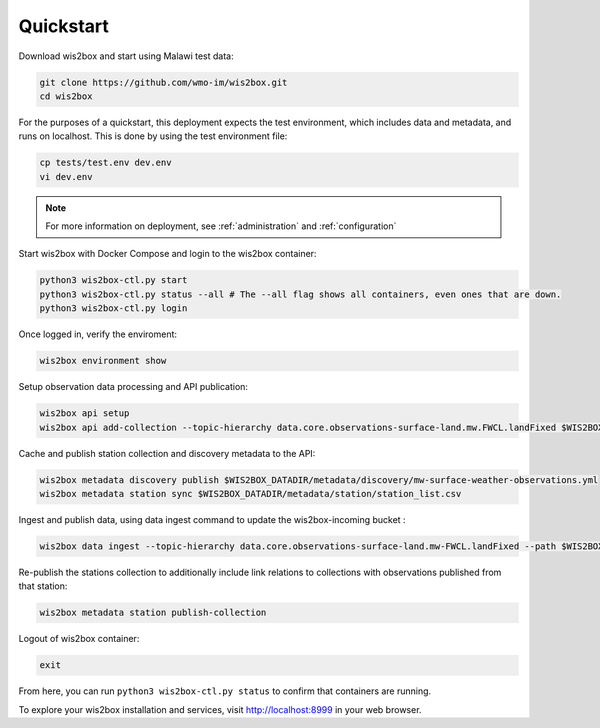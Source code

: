 .. _quickstart:

Quickstart
==========

Download wis2box and start using Malawi test data:

.. code-block:: bash

    git clone https://github.com/wmo-im/wis2box.git
    cd wis2box


For the purposes of a quickstart, this deployment expects the test environment, which includes data and metadata, and runs on localhost. This
is done by using the test environment file:

.. code-block:: bash

    cp tests/test.env dev.env
    vi dev.env


.. note::

    For more information on deployment, see :ref:`administration` and :ref:`configuration`

Start wis2box with Docker Compose and login to the wis2box container:

.. code-block:: bash

    python3 wis2box-ctl.py start
    python3 wis2box-ctl.py status --all # The --all flag shows all containers, even ones that are down.
    python3 wis2box-ctl.py login


Once logged in, verify the enviroment:

.. code-block:: bash

    wis2box environment show


Setup observation data processing and API publication:

.. code-block:: bash

    wis2box api setup
    wis2box api add-collection --topic-hierarchy data.core.observations-surface-land.mw.FWCL.landFixed $WIS2BOX_DATADIR/metadata/discovery/mw-surface-weather-observations.yml


Cache and publish station collection and discovery metadata to the API:

.. code-block:: bash

    wis2box metadata discovery publish $WIS2BOX_DATADIR/metadata/discovery/mw-surface-weather-observations.yml
    wis2box metadata station sync $WIS2BOX_DATADIR/metadata/station/station_list.csv

Ingest and publish data, using data ingest command to update the wis2box-incoming bucket :

.. code-block:: bash

    wis2box data ingest --topic-hierarchy data.core.observations-surface-land.mw-FWCL.landFixed --path $WIS2BOX_DATADIR/observations

Re-publish the stations collection to additionally include link relations to collections with observations published from that station:

.. code-block:: bash

    wis2box metadata station publish-collection

Logout of wis2box container:

.. code-block:: bash

    exit


From here, you can run ``python3 wis2box-ctl.py status`` to confirm that containers are running.

To explore your wis2box installation and services, visit http://localhost:8999 in your web browser.
